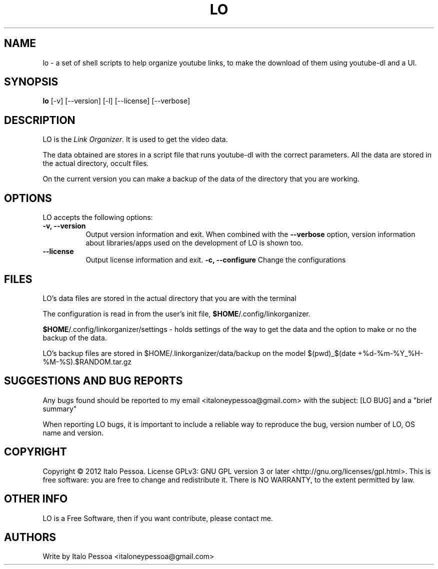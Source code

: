 .TH LO 1 "September 23 2012" "Version 1.0.3" "LO Manual Pages"

.SH NAME
lo - a set of shell scripts to help organize youtube links, to make the
download of them using youtube-dl and a UI.


.SH SYNOPSIS
.B lo
[\-v] [\-\-version] [\-l] [\-\-license] [--verbose]

.SH DESCRIPTION
.PP
LO is the \fILink Organizer\fP. It is used to get the video data.
.PP
The data obtained are stores in a script file that runs youtube-dl with
the correct parameters.
All the data are stored in the actual directory, occult files.
.PP
On the current version you can make a backup of the data of the 
directory that you are working.


.SH OPTIONS
LO accepts the following options:
.TP 8
.B \-v, \-\-version
Output version information and exit. When combined with the \fB\-\-verbose\fP
option, version information about libraries/apps used on the development
of LO is shown too.
.TP 8
.B \-\-license
Output license information and exit.
.B \-c, \-\-configure
Change the configurations

.SH FILES
LO's data files are stored in the actual directory that you are with the
terminal

The configuration is read in from the user's init file,
\fB$HOME\fP/.config/linkorganizer.

\fB$HOME\fP/.config/linkorganizer/settings - holds settings of the way
to get the data and the option to make or no the backup of the data.

LO's backup files are stored in $HOME/.linkorganizer/data/backup on the
model $(pwd)_$(date +%d-%m-%Y_%H-%M-%S).$RANDOM.tar.gz


.SH SUGGESTIONS AND BUG REPORTS
Any bugs found should be reported to my email <italoneypessoa@gmail.com>
with the subject: [LO BUG] and a "brief summary"

When reporting LO bugs, it is important to include a reliable way to
reproduce the bug, version number of LO, OS name and version.

.SH COPYRIGHT
Copyright © 2012 Italo Pessoa.  License GPLv3: GNU GPL 
version 3 or later <http://gnu.org/licenses/gpl.html>. This is free 
software: you are free to change and redistribute it. There is NO 
WARRANTY, to the extent permitted by law.

.SH OTHER INFO
LO is a Free Software, then if you want contribute, please contact me.

.SH AUTHORS
Write by Italo Pessoa <italoneypessoa@gmail.com>